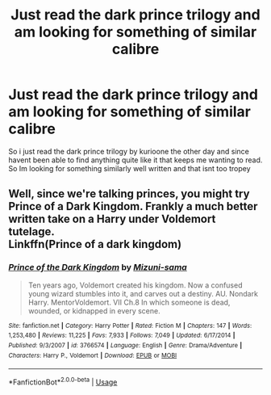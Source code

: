 #+TITLE: Just read the dark prince trilogy and am looking for something of similar calibre

* Just read the dark prince trilogy and am looking for something of similar calibre
:PROPERTIES:
:Author: LONEzy
:Score: 4
:DateUnix: 1591655356.0
:DateShort: 2020-Jun-09
:FlairText: Request
:END:
So i just read the dark prince trilogy by kurioone the other day and since havent been able to find anything quite like it that keeps me wanting to read. So Im looking for something similarly well written and that isnt too tropey


** Well, since we're talking princes, you might try Prince of a Dark Kingdom. Frankly a much better written take on a Harry under Voldemort tutelage.\\
Linkffn(Prince of a dark kingdom)
:PROPERTIES:
:Author: Darthmarrs
:Score: 2
:DateUnix: 1591667237.0
:DateShort: 2020-Jun-09
:END:

*** [[https://www.fanfiction.net/s/3766574/1/][*/Prince of the Dark Kingdom/*]] by [[https://www.fanfiction.net/u/1355498/Mizuni-sama][/Mizuni-sama/]]

#+begin_quote
  Ten years ago, Voldemort created his kingdom. Now a confused young wizard stumbles into it, and carves out a destiny. AU. Nondark Harry. MentorVoldemort. VII Ch.8 In which someone is dead, wounded, or kidnapped in every scene.
#+end_quote

^{/Site/:} ^{fanfiction.net} ^{*|*} ^{/Category/:} ^{Harry} ^{Potter} ^{*|*} ^{/Rated/:} ^{Fiction} ^{M} ^{*|*} ^{/Chapters/:} ^{147} ^{*|*} ^{/Words/:} ^{1,253,480} ^{*|*} ^{/Reviews/:} ^{11,225} ^{*|*} ^{/Favs/:} ^{7,933} ^{*|*} ^{/Follows/:} ^{7,049} ^{*|*} ^{/Updated/:} ^{6/17/2014} ^{*|*} ^{/Published/:} ^{9/3/2007} ^{*|*} ^{/id/:} ^{3766574} ^{*|*} ^{/Language/:} ^{English} ^{*|*} ^{/Genre/:} ^{Drama/Adventure} ^{*|*} ^{/Characters/:} ^{Harry} ^{P.,} ^{Voldemort} ^{*|*} ^{/Download/:} ^{[[http://www.ff2ebook.com/old/ffn-bot/index.php?id=3766574&source=ff&filetype=epub][EPUB]]} ^{or} ^{[[http://www.ff2ebook.com/old/ffn-bot/index.php?id=3766574&source=ff&filetype=mobi][MOBI]]}

--------------

*FanfictionBot*^{2.0.0-beta} | [[https://github.com/tusing/reddit-ffn-bot/wiki/Usage][Usage]]
:PROPERTIES:
:Author: FanfictionBot
:Score: 2
:DateUnix: 1591667254.0
:DateShort: 2020-Jun-09
:END:
